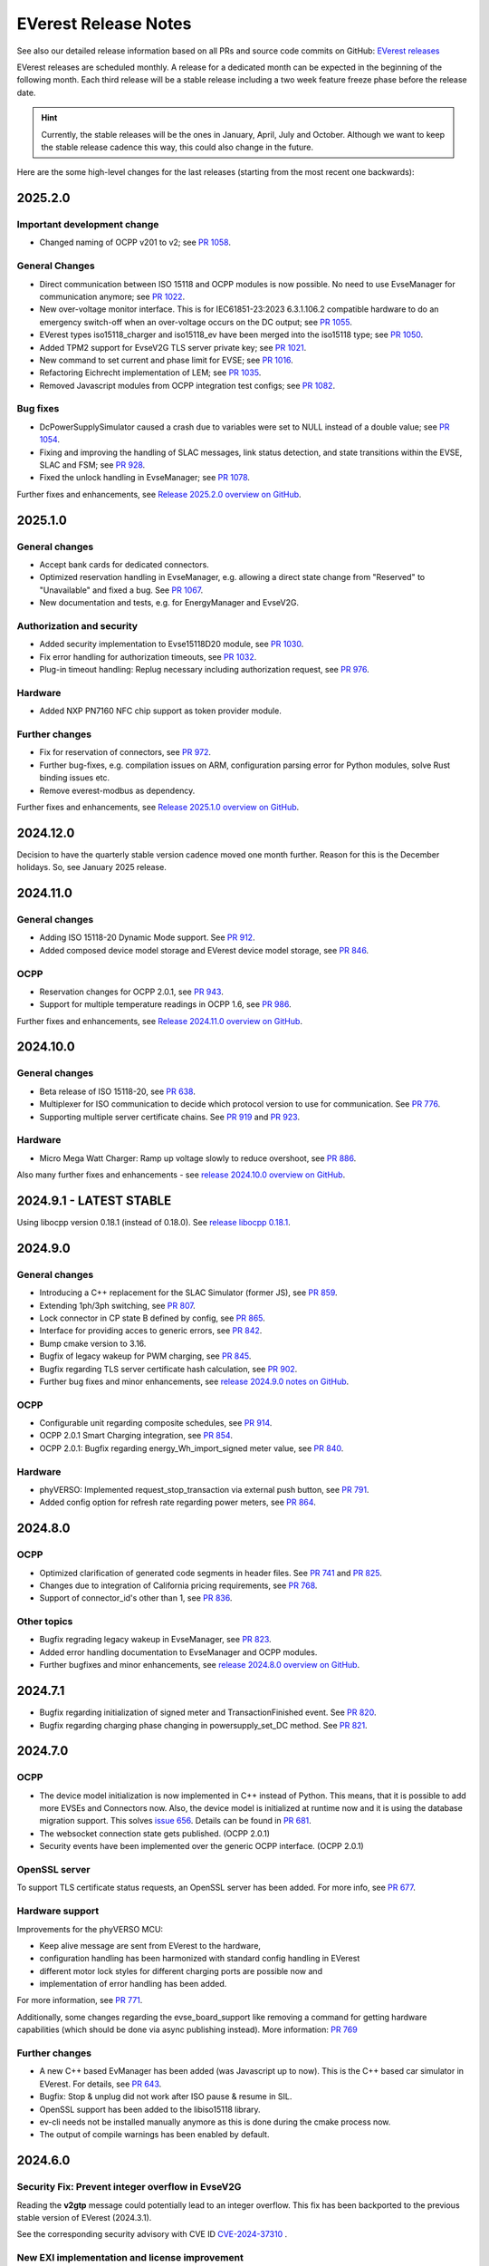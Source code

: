 .. release_notes:

.. _release_notes_main:

#####################
EVerest Release Notes
#####################

See also our detailed release information based on all PRs and source code
commits on GitHub:
`EVerest releases <https://github.com/EVerest/everest-core/releases>`_

EVerest releases are scheduled monthly. A release for a dedicated month can be
expected in the beginning of the following month. Each third release will be a
stable release including a two week feature freeze phase before the release
date.

.. hint::

    Currently, the stable releases will be the ones in January, April, July
    and October.
    Although we want to keep the stable release cadence this way, this could
    also change in the future.

Here are the some high-level changes for the last releases (starting from the
most recent one backwards):

2025.2.0
========

Important development change
----------------------------

* Changed naming of OCPP v201 to v2; see
  `PR 1058 <https://github.com/EVerest/everest-core/pull/1058>`_.

General Changes
---------------

* Direct communication between ISO 15118 and OCPP modules is now possible. No
  need to use EvseManager for communication anymore; see
  `PR 1022 <https://github.com/EVerest/everest-core/pull/1022>`_.
* New over-voltage monitor interface. This is for IEC61851-23:2023 6.3.1.106.2
  compatible hardware to do an emergency switch-off when an over-voltage occurs
  on the DC output; see
  `PR 1055 <https://github.com/EVerest/everest-core/pull/1055>`_.
* EVerest types iso15118_charger and iso15118_ev have been merged into the
  iso15118 type; see
  `PR 1050 <https://github.com/EVerest/everest-core/pull/1050>`_.
* Added TPM2 support for EvseV2G TLS server private key; see
  `PR 1021 <https://github.com/EVerest/everest-core/pull/1021>`_.
* New command to set current and phase limit for EVSE; see
  `PR 1016 <https://github.com/EVerest/everest-core/pull/1016>`_.
* Refactoring Eichrecht implementation of LEM; see
  `PR 1035 <https://github.com/EVerest/everest-core/pull/1035>`_.
* Removed Javascript modules from OCPP integration test configs; see
  `PR 1082 <https://github.com/EVerest/everest-core/pull/1082>`_.


Bug fixes
---------

* DcPowerSupplySimulator caused a crash due to variables were set to NULL
  instead of a double value; see
  `PR 1054 <https://github.com/EVerest/everest-core/pull/1054>`_.
* Fixing and improving the handling of SLAC messages, link status detection,
  and state transitions within the EVSE, SLAC and FSM; see
  `PR 928 <https://github.com/EVerest/everest-core/pull/928>`_.
* Fixed the unlock handling in EvseManager; see
  `PR 1078 <https://github.com/EVerest/everest-core/pull/1078>`_.

Further fixes and enhancements, see
`Release 2025.2.0 overview on GitHub <https://github.com/EVerest/everest-core/releases/tag/2025.2.0>`_.


2025.1.0
========

General changes
---------------

* Accept bank cards for dedicated connectors.
* Optimized reservation handling in EvseManager, e.g. allowing a direct state
  change from "Reserved" to "Unavailable" and fixed a bug. See
  `PR 1067 <https://github.com/EVerest/everest-core/pull/1067>`_.
* New documentation and tests, e.g. for EnergyManager and EvseV2G.

Authorization and security
--------------------------

* Added security implementation to Evse15118D20 module, see
  `PR 1030 <https://github.com/EVerest/everest-core/pull/1030>`_.
* Fix error handling for authorization timeouts, see
  `PR 1032 <https://github.com/EVerest/everest-core/pull/1032>`_.
* Plug-in timeout handling: Replug necessary including authorization request,
  see `PR 976 <https://github.com/EVerest/everest-core/pull/976>`_.

Hardware
--------

* Added NXP PN7160 NFC chip support as token provider module.

Further changes
---------------

* Fix for reservation of connectors, see
  `PR 972 <https://github.com/EVerest/everest-core/pull/972>`_.
* Further bug-fixes, e.g. compilation issues on ARM, configuration parsing error
  for Python modules, solve Rust binding issues etc.
* Remove everest-modbus as dependency.

Further fixes and enhancements, see
`Release 2025.1.0 overview on GitHub <https://github.com/EVerest/everest-core/releases/tag/2024.11.0>`_.

2024.12.0
=========

Decision to have the quarterly stable version cadence moved one month further.
Reason for this is the December holidays. So, see January 2025 release.

2024.11.0
=========

General changes
---------------

* Adding ISO 15118-20 Dynamic Mode support. See
  `PR 912 <https://github.com/EVerest/everest-core/pull/912>`_.
* Added composed device model storage and EVerest device model storage, see
  `PR 846 <https://github.com/EVerest/everest-core/pull/846>`_.

OCPP
----

* Reservation changes for OCPP 2.0.1, see
  `PR 943 <https://github.com/EVerest/everest-core/pull/943>`_.
* Support for multiple temperature readings in OCPP 1.6, see
  `PR 986 <https://github.com/EVerest/everest-core/pull/986>`_.

Further fixes and enhancements, see
`Release 2024.11.0 overview on GitHub <https://github.com/EVerest/everest-core/releases/tag/2024.11.0>`_.

2024.10.0
=========

General changes
---------------

* Beta release of ISO 15118-20, see
  `PR 638 <https://github.com/EVerest/everest-core/pull/638>`_.
* Multiplexer for ISO communication to decide which protocol version to use
  for communication. See
  `PR 776 <https://github.com/EVerest/everest-core/pull/776>`_.
* Supporting multiple server certificate chains. See
  `PR 919 <https://github.com/EVerest/everest-core/pull/919>`_ and
  `PR 923 <https://github.com/EVerest/everest-core/pull/923>`_.

Hardware
--------

* Micro Mega Watt Charger: Ramp up voltage slowly to reduce overshoot, see
  `PR 886 <https://github.com/EVerest/everest-core/pull/886>`_.

Also many further fixes and enhancements - see
`release 2024.10.0 overview on GitHub <https://github.com/EVerest/everest-core/releases/tag/2024.10.0>`_.

2024.9.1 - LATEST STABLE
========================

Using libocpp version 0.18.1 (instead of 0.18.0). See
`release libocpp 0.18.1 <https://github.com/EVerest/libocpp/releases/tag/v0.18.1>`_.

2024.9.0
========

General changes
---------------

* Introducing a C++ replacement for the SLAC Simulator (former JS), see
  `PR 859 <https://github.com/EVerest/everest-core/pull/859>`_.
* Extending 1ph/3ph switching, see
  `PR 807 <https://github.com/EVerest/everest-core/pull/807>`_.
* Lock connector in CP state B defined by config, see
  `PR 865 <https://github.com/EVerest/everest-core/pull/865>`_.
* Interface for providing acces to generic errors, see
  `PR 842 <https://github.com/EVerest/everest-core/pull/842>`_.
* Bump cmake version to 3.16.
* Bugfix of legacy wakeup for PWM charging, see
  `PR 845 <https://github.com/EVerest/everest-core/pull/845>`_.
* Bugfix regarding TLS server certificate hash calculation, see
  `PR 902 <https://github.com/EVerest/everest-core/pull/902>`_.
* Further bug fixes and minor enhancements, see
  `release 2024.9.0 notes on GitHub <https://github.com/EVerest/everest-core/releases/tag/2024.9.0>`_.

OCPP
----

* Configurable unit regarding composite schedules, see
  `PR 914 <https://github.com/EVerest/everest-core/pull/914>`_.
* OCPP 2.0.1 Smart Charging integration, see
  `PR 854 <https://github.com/EVerest/everest-core/pull/854>`_.
* OCPP 2.0.1: Bugfix regarding energy_Wh_import_signed meter value, see
  `PR 840 <https://github.com/EVerest/everest-core/pull/840>`_.

Hardware
--------

* phyVERSO: Implemented request_stop_transaction via external push button, see
  `PR 791 <https://github.com/EVerest/everest-core/pull/791>`_.
* Added config option for refresh rate regarding power meters, see
  `PR 864 <https://github.com/EVerest/everest-core/pull/864>`_.

2024.8.0
========

OCPP
----

* Optimized clarification of generated code segments in header files.
  See `PR 741 <https://github.com/EVerest/libocpp/pull/741>`_ and
  `PR 825 <https://github.com/EVerest/everest-core/pull/825>`_.
* Changes due to integration of California pricing requirements, see
  `PR 768 <https://github.com/EVerest/everest-core/pull/768>`_.
* Support of connector_id's other than 1, see
  `PR 836 <https://github.com/EVerest/everest-core/pull/836>`_.

Other topics
------------

* Bugfix regrading legacy wakeup in EvseManager, see
  `PR 823 <https://github.com/EVerest/everest-core/pull/823>`_.
* Added error handling documentation to EvseManager and OCPP modules.
* Further bugfixes and minor enhancements, see
  `release 2024.8.0 overview on GitHub <https://github.com/EVerest/everest-core/releases/tag/2024.8.0>`_.

2024.7.1
========

* Bugfix regarding initialization of signed meter and TransactionFinished
  event. See `PR 820 <https://github.com/EVerest/everest-core/pull/820>`_.
* Bugfix regarding charging phase changing in powersupply_set_DC method.
  See `PR 821 <https://github.com/EVerest/everest-core/pull/821>`_.

2024.7.0
========

OCPP
----

* The device model initialization is now implemented in C++ instead of Python.
  This means, that it is possible to add more EVSEs and Connectors now.
  Also, the device model is initialized at runtime now and it is using the
  database migration support. This solves
  `issue 656 <https://github.com/EVerest/libocpp/issues/656>`_.
  Details can be found in
  `PR 681 <https://github.com/EVerest/libocpp/pull/681>`_.
* The websocket connection state gets published. (OCPP 2.0.1)
* Security events have been implemented over the generic OCPP interface.
  (OCPP 2.0.1)

OpenSSL server
--------------

To support TLS certificate status requests, an OpenSSL server has been added.
For more info, see
`PR 677 <https://github.com/EVerest/everest-core/pull/677>`_.

Hardware support
----------------

Improvements for the phyVERSO MCU:

* Keep alive message are sent from EVerest to the hardware,
* configuration handling has been harmonized with standard config handling in
  EVerest
* different motor lock styles for different charging ports are possible now
  and
* implementation of error handling has been added.

For more information, see
`PR 771 <https://github.com/EVerest/everest-core/pull/771>`_.

Additionally, some changes regarding the evse_board_support like removing a
command for getting hardware capabilities (which should be done via async
publishing instead). More information:
`PR 769 <https://github.com/EVerest/everest-core/pull/769>`_

Further changes
---------------

* A new C++ based EvManager has been added (was Javascript up to now).
  This is the C++ based car simulator in EVerest. For details, see
  `PR 643 <https://github.com/EVerest/everest-core/pull/643>`_.
* Bugfix: Stop & unplug did not work after ISO pause & resume in SIL.
* OpenSSL support has been added to the libiso15118 library.
* ev-cli needs not be installed manually anymore as this is done during the
  cmake process now.
* The output of compile warnings has been enabled by default.

2024.6.0
========

Security Fix: Prevent integer overflow in EvseV2G
-------------------------------------------------

Reading the **v2gtp** message could potentially lead to an integer overflow.
This fix has been backported to the previous stable version of EVerest
(2024.3.1).

See the corresponding security advisory with CVE ID
`CVE-2024-37310 <https://github.com/EVerest/everest-core/security/advisories/GHSA-8g9q-7qr9-vc96>`_
.

New EXI implementation and license improvement
----------------------------------------------

The EvseV2G module is now using libcbv2g as EXI implementation instead of
OpenV2G's implementation. This means, that the EVerest project has been freed
from commercial-unfriendly licenses as the LGPLv3 is not part of EVerest
anymore with this change.

The libcbv2g has been released in the 0.2.0 version with improved cmake
integration, refactoring of unit tests and a simple CI in it.

Version information displayed
-----------------------------

EVerest manager displays version information at startup including also the
version of everest-core.

A flag can be set at startup that allows also displaying the version numbers
of other modules used in your EVerest build.

Further mentions of changes
---------------------------

Further improvements regarding Bazel builds have been done (reading of
dependencies.yaml on the fly).

Ubuntu 20.04 is not supported anymore.

CableCheck as been adapted to IEC-23 (2023).

2024.5.0
========

Cloud: Refactored database exception handling
---------------------------------------------

Implemented an alternative way to exception handling to prevent from crashes
in some cases, so that the system can continue working.

OCPP 1.6: ChargeX - MREC
------------------------

The Minimum Required Error Codes (MREC) have been refactored. Further
development will follow in next releases.

New BSP driver: Phytec phyVERSO
-------------------------------

Newly integrated driver in EVerest as open-source:
`Phytec phyVERSO as part of open-source EVerest <https://github.com/EVerest/everest-core/pull/648>`_
.

Bazel improvement regarding git tags
------------------------------------

When parsing the dependencies file, it is checked whether there are tags or
commit hashes.

For implementation details, see:
`Bazel: choose tags or commit <https://github.com/EVerest/everest-core/pull/654>`_

Minor EvseManager changes
-------------------------

More logging and some bug-fixing in EvseManager has been done.

In EvseV2G, DIN 70121 is enabled by default. Given reason: Strive for a max of
compatibility.

2024.4.0
========

Added charging schedules definition
-----------------------------------

Introducing a new OCPP type in EVerest to process charging schedules.

In short, a charging schedule defines a dedicated connector which a schedule
shall be related to, a charging rate unit and a charging schedule period.

For details, see
`the corresponding PR <https://github.com/EVerest/everest-core/pull/582>`_.

Note that this is an API-breaking change.

Rust now feature-complete
-------------------------

The feature-completeness of Rust in EVerest is meant in relation to the C++
implementation. Some recent features prepared the way for that status:

Having multislot support and a proper integration of Rust testing now in
EVerest, the integration of Rust can be seen as thorough as C++.

Payment terminal integration
----------------------------

Regarding payment integration, there is now added support for ZVT protocol
based devices. In EVerest, you can have "Eichrecht"-compliant payment on
charging points on board.

See a great overview of bank card payments here:
`Integration of bank card payment in EVerest <https://everest.github.io/nightly/general/06_handling_bank_cards.html>`_
.

Admin Panel improvements
------------------------

The EVerest Admin Panel has been part of EVerest for quite some time now. It
was time to improve the handling and stability of that.

Please be aware that it is still a beta-stage frontend tool which can be used
for managing EVerest instances, do some nice fast experiments with module
configurations and comes also as a hosted version now without the need of
setting up the whole environment on your end for a first step.

For more information and use-cases, see
`the EVerest Admin Panel repository <https://github.com/EVerest/everest-admin-panel>`_
.

Support starting transaction in EvseManager
-------------------------------------------

Powermeters should trigger a transaction to start prior to a charging session.
To optimize the communication between powermeters and EVerest's EvseManager
implementation,
`this change has been introduced <https://github.com/EVerest/everest-core/pull/573>`_
.

OCPP 2.0.1: Various custom data extensions
------------------------------------------

Some custom data extensions have been introduced. To get an overview, see the
adjusted files in
`this pull request <https://github.com/EVerest/everest-core/pull/605>`_
.

Bazel support for building essential modules
--------------------------------------------

Bazel support in EVerest. See the corresponding
`Bazel in EVerest documentation <https://github.com/EVerest/EVerest/pull/162>`_
.

JsEvManager as replacement for JsCarSimulator
---------------------------------------------

The new module that replaces the JsCarSimulator is still a JavaScript based EV
simulator, but can be run on "real" hardware. This JsEvManager is the
counterpart of the EvseManager to be able to simulate charging sessions.

A C++ implementation will be coming soon.

2024.3.1
========

Security Fix: Prevent integer overflow in EvseV2G
-------------------------------------------------

Reading the **v2gtp** message could potentially lead to an integer overflow.

See the corresponding security advisory with CVE ID
`CVE-2024-37310 <https://github.com/EVerest/everest-core/security/advisories/GHSA-8g9q-7qr9-vc96>`_
.

2024.3.0
========

Plug & Charge
-------------

The full process around a Plug&Charge session has been implemented, which
involves the communication to an electric vehicle and to systems in the cloud.

This means that the implementation has been done in ISO 15118 and OCPP code
parts of EVerest. For an overview and configuration instructions, see
`Plug and Charge Configuration in EVerest <https://everest.github.io/nightly/general/07_configure_plug_and_charge.html>`_
.

Fix for YetiDriver
------------------

The YetiDriver has been fully ported to the new BSP interface. For additional
information and changes, see
`the corresponding PR <https://github.com/EVerest/everest-core/pull/595>`_.

Extended OCPP interface for transaction state and ID
--------------------------------------------

The OCPP-related information of TransactionEvents are published as part of the
`OCPP interface <https://everest.github.io/nightly/_generated/interfaces/ocpp.html>`_.
Also the transaction ID received from a CSMS is now published.

See the
`pull request about the added topics <https://github.com/EVerest/everest-core/pull/569>`_
for more information.

Removed deprecated modules and dependencies
-------------------------------------------

EVerest had a folder with deprecated modules in it. To keep EVerest clean and
prevent it from having not needed dependencies, those modules have been removed
now.

See
`the corresponding PR <https://github.com/EVerest/everest-core/pull/604/files>`_
for an overview which those were exactly.
